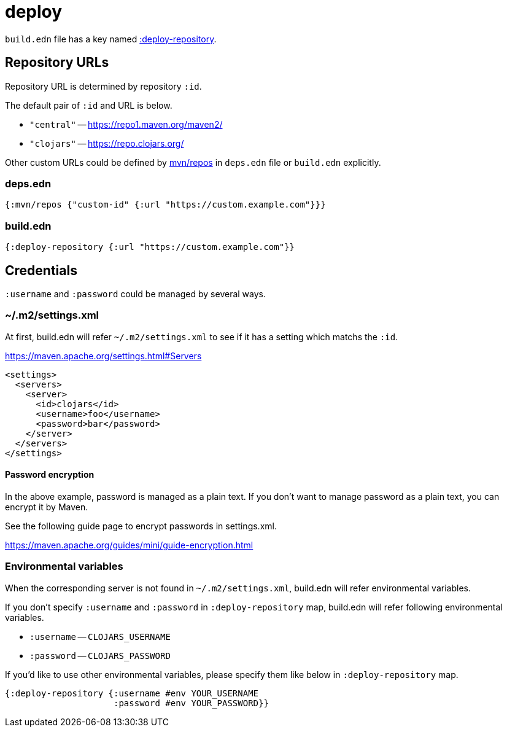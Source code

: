 = deploy

`build.edn` file has a key named link:./format/deploy-repository.adoc[:deploy-repository].

== Repository URLs

Repository URL is determined by repository `:id`.

The default pair of `:id` and URL is below.

- `"central"` -- https://repo1.maven.org/maven2/
- `"clojars"` -- https://repo.clojars.org/

Other custom URLs could be defined by https://clojure.org/reference/deps_and_cli#_maven[mvn/repos] in `deps.edn` file or `build.edn` explicitly.

=== deps.edn
[source,clojure]
----
{:mvn/repos {"custom-id" {:url "https://custom.example.com"}}}
----

=== build.edn
[source,clojure]
----
{:deploy-repository {:url "https://custom.example.com"}}
----

== Credentials

`:username` and `:password` could be managed by several ways.

=== ~/.m2/settings.xml

At first, build.edn will refer `~/.m2/settings.xml` to see if it has a setting which matchs the `:id`.

https://maven.apache.org/settings.html#Servers

[source,xml]
----
<settings>
  <servers>
    <server>
      <id>clojars</id>
      <username>foo</username>
      <password>bar</password>
    </server>
  </servers>
</settings>
----

==== Password encryption

In the above example, password is managed as a plain text.
If you don't want to manage password as a plain text, you can encrypt it by Maven.

See the following guide page to encrypt passwords in settings.xml.

https://maven.apache.org/guides/mini/guide-encryption.html


=== Environmental variables

When the corresponding server is not found in `~/.m2/settings.xml`,
build.edn will refer environmental variables.

If you don't specify `:username` and `:password` in `:deploy-repository` map,
build.edn will refer following environmental variables.

- `:username` -- `CLOJARS_USERNAME`
- `:password` -- `CLOJARS_PASSWORD`

If you'd like to use other environmental variables, please specify them like below in `:deploy-repository` map.

[source,clojure]
----
{:deploy-repository {:username #env YOUR_USERNAME
                     :password #env YOUR_PASSWORD}}
----

